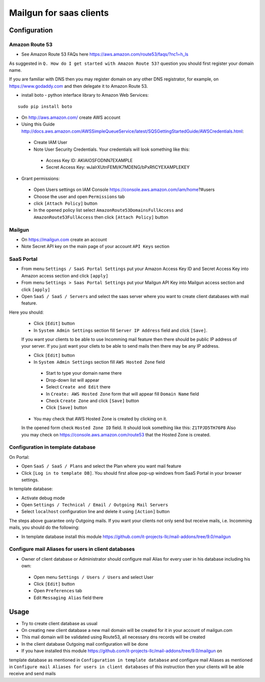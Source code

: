 ==========================
 Mailgun for saas clients
==========================

Configuration
=============

Amazon Route 53
---------------

* See Amazon Route 53 FAQs here https://aws.amazon.com/route53/faqs/?nc1=h_ls
As suggested in ``Q. How do I get started with Amazon Route 53?`` question you
should first register your domain name.

If you are familiar with DNS then you may register domain
on any other DNS registrator, for example, on https://www.godaddy.com 
and then delegate it to Amazon Route 53.

* install boto - python interface library to Amazon Web Services:

::

 sudo pip install boto


* On http://aws.amazon.com/ create AWS account
* Using this Guide http://docs.aws.amazon.com/AWSSimpleQueueService/latest/SQSGettingStartedGuide/AWSCredentials.html:

 * Create IAM User
 * Note User Security Credentials. Your credentials will look something like this:

  * Access Key ID: AKIAIOSFODNN7EXAMPLE
  * Secret Access Key: wJalrXUtnFEMI/K7MDENG/bPxRfiCYEXAMPLEKEY

* Grant permissions:

 * Open Users settings on IAM Console https://console.aws.amazon.com/iam/home?#users
 * Choose the user and open ``Permissions`` tab
 * click ``[Attach Policy]`` button
 * In the opened policy list select ``AmazonRoute53DomainsFullAccess`` and ``AmazonRoute53FullAccess`` then click ``[Attach Policy]`` button

Mailgun
-------

* On https://mailgun.com create an account
* Note Secret API key on the main page of your account ``API Keys`` section

SaaS Portal
-----------

* From menu ``Settings / SaaS Portal Settings`` put your Amazon Access Key ID and Secret Access Key into Amazon access section and click ``[apply]``
* From menu ``Settings > Saas Portal Settings`` put your Mailgun API Key into Mailgun access section and click ``[apply]``
* Open ``SaaS / SaaS / Servers`` and select the saas server where you want to create client databases with mail feature.
Here you should:

 * Click ``[Edit]`` button
 * In ``System Admin Settings`` section fill ``Server IP Address`` field and click ``[Save]``.
 If you want your clients to be able to use Incomming mail feature then there should be public IP address
 of your server.
 If you just want your cliets to be able to send mails then there may be any IP address.

 * Click ``[Edit]`` button
 * In ``System Admin Settings`` section fill ``AWS Hosted Zone`` field

  * Start to type your domain name there
  * Drop-down list will appear
  * Select ``Create and Edit`` there
  * In ``Create: AWS Hosted Zone`` form that will appear fill ``Domain Name`` field
  * Check ``Create Zone`` and click ``[Save]`` button
  * Click ``[Save]`` button

 * You may check that AWS Hosted Zone is created by clicking on it.
 In the opened form check ``Hosted Zone ID`` field. It should look something like this: ``Z1TPJD5TH76P8``
 Also you may check on https://console.aws.amazon.com/route53 that the Hosted Zone is created.


Configuration in template database
----------------------------------

On Portal:

* Open ``SaaS / SaaS / Plans`` and select the Plan where you want mail feature
* Click ``[Log in to template DB]``. You should first allow pop-up windows from SaaS Portal in your browser settings.
  
In template database:

* Activate debug mode
* Open ``Settings / Technical / Email / Outgoing Mail Servers``
* Select ``localhost`` configuration line and delete it using ``[Action]`` button

The steps above guarantee only Outgoing mails.
If you want your clients not only send but receive mails, i.e. Incomming mails,
you should do the following:

* In template database install this module https://github.com/it-projects-llc/mail-addons/tree/9.0/mailgun


Configure mail Aliases for users in client databases
----------------------------------------------------

* Owner of client database or Administrator should configure mail Alias for every user in his database including his own:

 * Open menu ``Settings / Users / Users`` and select User 
 * Click ``[Edit]`` button
 * Open ``Preferences`` tab
 * Edit ``Messaging Alias`` field there


Usage
=====

* Try to create client database as usual
* On creating new client database a new mail domain will be created for it in your account of mailgun.com 
* This mail domain will be validated using Route53, all necessary dns records will be created
* In the client database Outgoing mail configuration will be done
* If you have installed this module https://github.com/it-projects-llc/mail-addons/tree/9.0/mailgun on
template database as mentioned in ``Configuration in template database`` and
configure mail Aliases as mentioned in ``Configure mail Aliases for users in client databases``
of this instruction then your clients will be able receive and send mails
